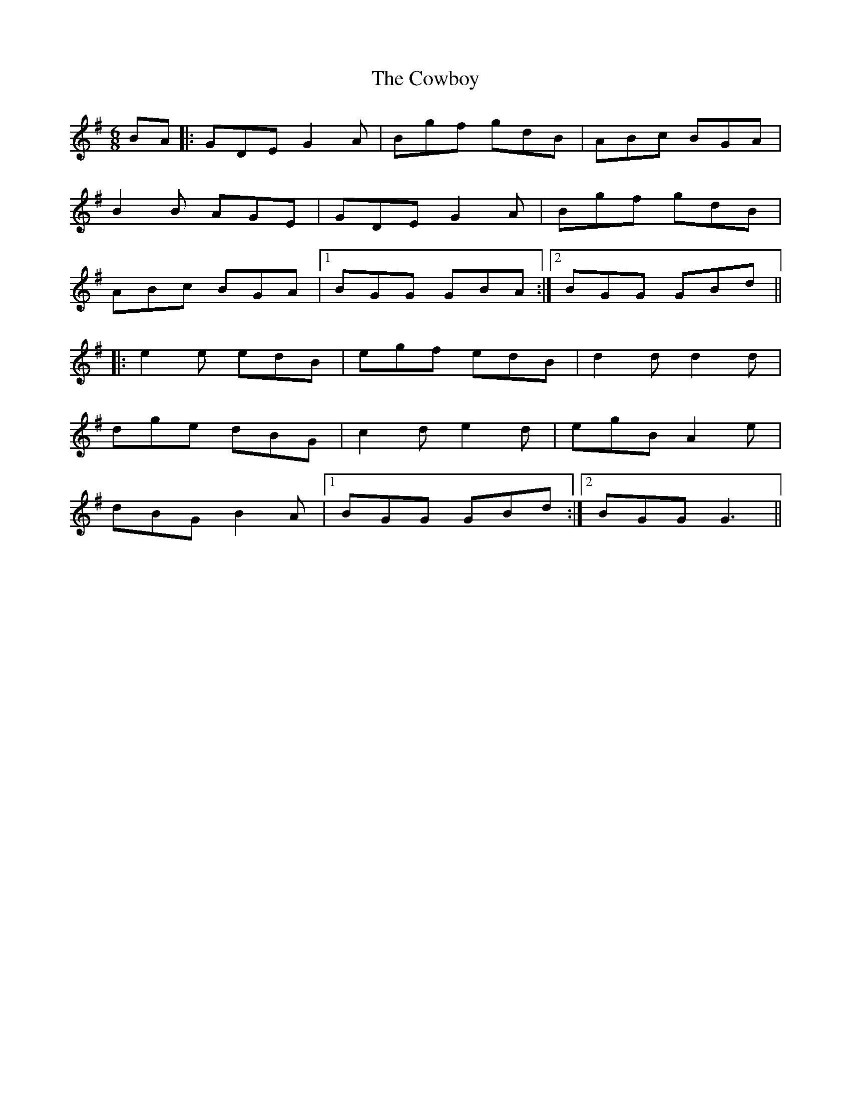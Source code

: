 X: 1
T: Cowboy, The
Z: MichaelBolton
S: https://thesession.org/tunes/794#setting794
R: jig
M: 6/8
L: 1/8
K: Gmaj
BA |: GDE G2A | Bgf gdB | ABc BGA |
B2B AGE | GDE G2A | Bgf gdB|
ABc BGA |1 BGG GBA :|2 BGG GBd ||
|:e2e edB| egf edB | d2d d2d |
dge dBG |c2d e2d | egB A2e|
dBG B2A|1 BGG GBd :|2 BGG G3 ||

